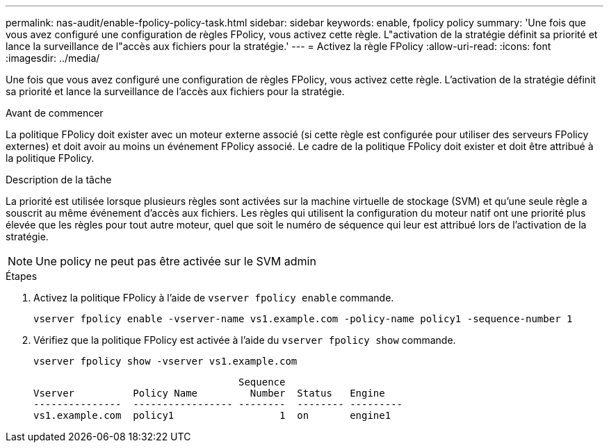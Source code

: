 ---
permalink: nas-audit/enable-fpolicy-policy-task.html 
sidebar: sidebar 
keywords: enable, fpolicy policy 
summary: 'Une fois que vous avez configuré une configuration de règles FPolicy, vous activez cette règle. L"activation de la stratégie définit sa priorité et lance la surveillance de l"accès aux fichiers pour la stratégie.' 
---
= Activez la règle FPolicy
:allow-uri-read: 
:icons: font
:imagesdir: ../media/


[role="lead"]
Une fois que vous avez configuré une configuration de règles FPolicy, vous activez cette règle. L'activation de la stratégie définit sa priorité et lance la surveillance de l'accès aux fichiers pour la stratégie.

.Avant de commencer
La politique FPolicy doit exister avec un moteur externe associé (si cette règle est configurée pour utiliser des serveurs FPolicy externes) et doit avoir au moins un événement FPolicy associé. Le cadre de la politique FPolicy doit exister et doit être attribué à la politique FPolicy.

.Description de la tâche
La priorité est utilisée lorsque plusieurs règles sont activées sur la machine virtuelle de stockage (SVM) et qu'une seule règle a souscrit au même événement d'accès aux fichiers. Les règles qui utilisent la configuration du moteur natif ont une priorité plus élevée que les règles pour tout autre moteur, quel que soit le numéro de séquence qui leur est attribué lors de l'activation de la stratégie.

[NOTE]
====
Une policy ne peut pas être activée sur le SVM admin

====
.Étapes
. Activez la politique FPolicy à l'aide de `vserver fpolicy enable` commande.
+
`vserver fpolicy enable -vserver-name vs1.example.com -policy-name policy1 -sequence-number 1`

. Vérifiez que la politique FPolicy est activée à l'aide du `vserver fpolicy show` commande.
+
`vserver fpolicy show -vserver vs1.example.com`

+
[listing]
----

                                   Sequence
Vserver          Policy Name         Number  Status   Engine
---------------  ----------------- --------  -------- ---------
vs1.example.com  policy1                  1  on       engine1
----


